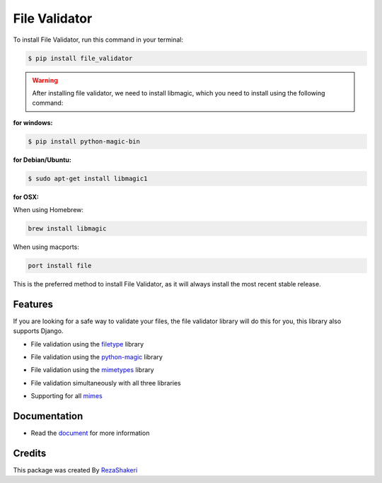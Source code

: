 ==============
File Validator
==============


.. image:: https://img.shields.io/pypi/v/file_validator.svg?color=light
        :target: https://pypi.python.org/pypi/file_validator

.. image:: https://readthedocs.org/projects/file-validator/badge/?version=latest
        :target: https://file-validator.readthedocs.io/en/latest/?version=latest
        :alt: Documentation Status

.. image:: https://img.shields.io/badge/Made%20with-Python-1f425f.svg?color=light
        :target: https://python.org
        :alt: made with python

.. image:: https://img.shields.io/github/license/rzashakeri/file_validator?color=light
        :alt: GitHub
        :target: https://pypi.org/project/file-validator/

.. image:: https://img.shields.io/appveyor/build/rzashakeri/file-validator
        :alt: AppVeyor
        :target: https://ci.appveyor.com/api/projects/status/v8e1kr94a0259uw6?svg=true

.. image:: https://img.shields.io/codecov/c/github/rzashakeri/file_validator?color=light&token=13ZVSJWH8M
        :alt: Codecov
        :target: https://codecov.io/gh/rzashakeri/file_validator

.. image:: https://img.shields.io/pypi/pyversions/file-validator?color=light
        :alt: PyPI - Python Version
        :target: https://pypi.org/project/file-validator/

.. image:: https://static.pepy.tech/personalized-badge/file-validator?period=total&units=international_system&left_color=grey&right_color=brightgreen&left_text=Downloads
        :target: https://pepy.tech/project/file-validator

.. image:: https://mperlet.github.io/pybadge/badges/10.svg
    :target: https://pypi.org/project/file-validator/
    :alt: pylint


.. image:: https://www.codefactor.io/repository/github/rzashakeri/file_validator/badge
   :target: https://www.codefactor.io/repository/github/rzashakeri/file_validator
   :alt: CodeFactor

.. image:: https://raw.githubusercontent.com/rzashakeri/file_validator/master/file_validator.png
        :target: https://raw.githubusercontent.com/rzashakeri/file_validator/master/file_validator.png


To install File Validator, run this command in your terminal:

.. code-block:: console

    $ pip install file_validator


.. warning::
    After installing file validator, we need to install libmagic,
    which you need to install using the following command:

**for windows:**

.. code-block:: console

    $ pip install python-magic-bin


**for Debian/Ubuntu:**

.. code-block:: console

    $ sudo apt-get install libmagic1

**for OSX:**

When using Homebrew:

.. code-block:: console

    brew install libmagic


When using macports:

.. code-block:: console

    port install file



This is the preferred method to install File Validator, as it will always install the most recent stable release.


Features
--------
If you are looking for a safe way to validate your files, the file validator library will do this for you, this library also supports Django.

* File validation using the `filetype`_ library

.. _filetype: https://github.com/h2non/filetype.py

* File validation using the `python-magic`_ library

.. _python-magic: https://github.com/ahupp/python-magic

* File validation using the `mimetypes`_ library

.. _mimetypes: https://docs.python.org/3/library/mimetypes.html

* File validation simultaneously with all three libraries

.. | This is a line |

* Supporting for all `mimes`_

.. _mimes: https://www.iana.org/assignments/media-types/media-types.xhtml


Documentation
--------------

* Read the `document`_ for more information

.. _document: https://file-validator.readthedocs.io

Credits
-------

This package was created By RezaShakeri_

.. _RezaShakeri: https://github.com/rzashakeri

